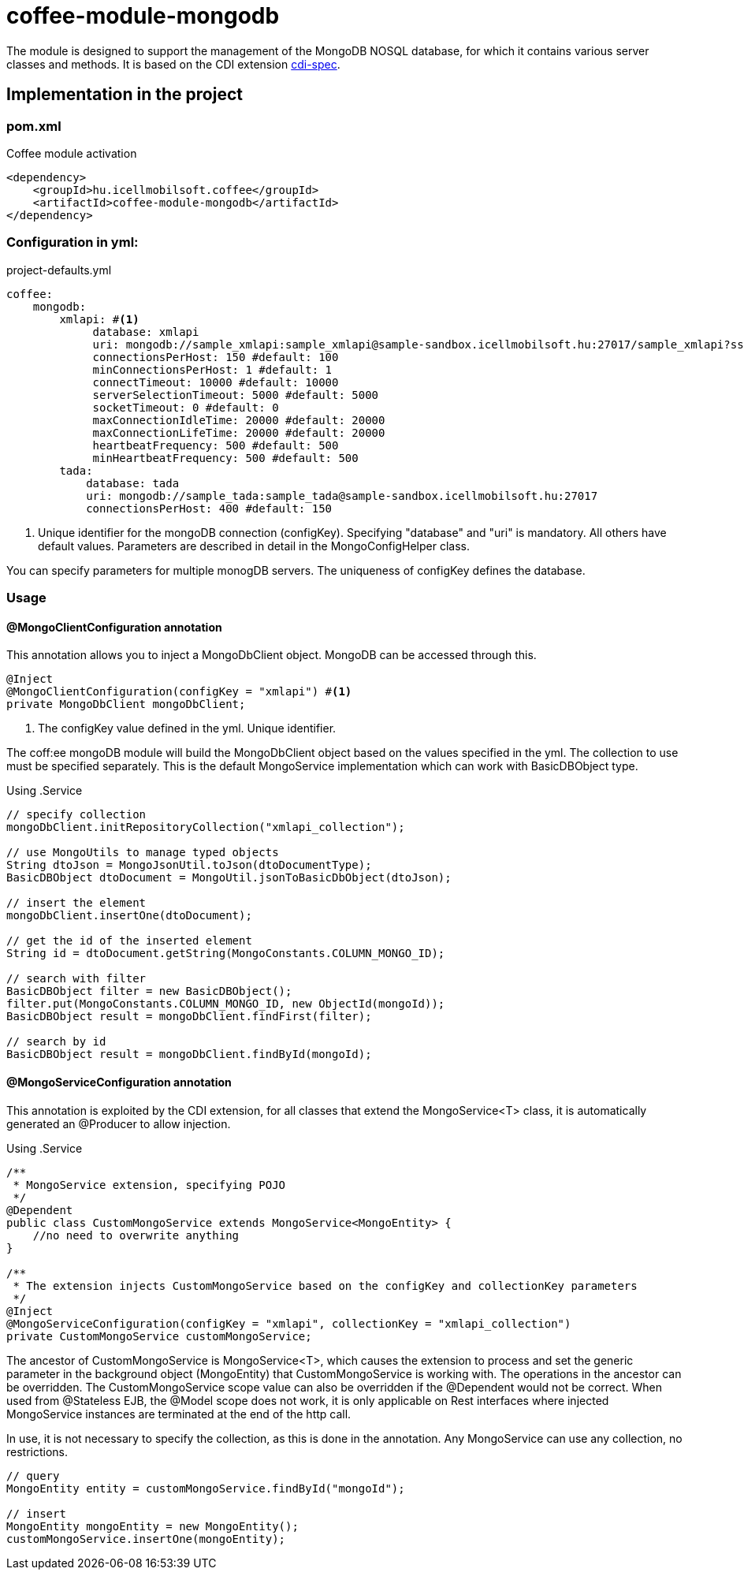 [#common_module_coffee-module-mongodb]
= coffee-module-mongodb

The module is designed to support the management of the MongoDB NOSQL database, for which it contains various server classes and methods.
It is based on the CDI extension http://cdi-spec.org/[cdi-spec]. 


== Implementation in the project

.Coffee module activation
=== pom.xml
[source,xml]
----
<dependency>
    <groupId>hu.icellmobilsoft.coffee</groupId>
    <artifactId>coffee-module-mongodb</artifactId>
</dependency>
----


=== Configuration in yml:

.project-defaults.yml
[source,yaml]
----
coffee:
    mongodb:
        xmlapi: #<1>
             database: xmlapi
             uri: mongodb://sample_xmlapi:sample_xmlapi@sample-sandbox.icellmobilsoft.hu:27017/sample_xmlapi?ssl=false
             connectionsPerHost: 150 #default: 100
             minConnectionsPerHost: 1 #default: 1
             connectTimeout: 10000 #default: 10000
             serverSelectionTimeout: 5000 #default: 5000
             socketTimeout: 0 #default: 0
             maxConnectionIdleTime: 20000 #default: 20000
             maxConnectionLifeTime: 20000 #default: 20000
             heartbeatFrequency: 500 #default: 500
             minHeartbeatFrequency: 500 #default: 500
        tada:
            database: tada
            uri: mongodb://sample_tada:sample_tada@sample-sandbox.icellmobilsoft.hu:27017
            connectionsPerHost: 400 #default: 150
----
<1> Unique identifier for the mongoDB connection (configKey). Specifying "database" and "uri" is mandatory. All others have default values.
Parameters are described in detail in the MongoConfigHelper class.

You can specify parameters for multiple monogDB servers. The uniqueness of configKey defines the database. 

=== Usage

==== @MongoClientConfiguration annotation
This annotation allows you to inject a MongoDbClient object. MongoDB can be accessed through this.
[source,java]
----
@Inject
@MongoClientConfiguration(configKey = "xmlapi") #<1>
private MongoDbClient mongoDbClient;
----
<1> The configKey value defined in the yml. Unique identifier.

The coff:ee mongoDB module will build the MongoDbClient object based on the values specified in the yml.
The collection to use must be specified separately.
This is the default MongoService implementation which can work with BasicDBObject type.

Using .Service 
[source,java]
----
// specify collection
mongoDbClient.initRepositoryCollection("xmlapi_collection");

// use MongoUtils to manage typed objects
String dtoJson = MongoJsonUtil.toJson(dtoDocumentType);
BasicDBObject dtoDocument = MongoUtil.jsonToBasicDbObject(dtoJson);

// insert the element
mongoDbClient.insertOne(dtoDocument);

// get the id of the inserted element
String id = dtoDocument.getString(MongoConstants.COLUMN_MONGO_ID);

// search with filter
BasicDBObject filter = new BasicDBObject();
filter.put(MongoConstants.COLUMN_MONGO_ID, new ObjectId(mongoId));
BasicDBObject result = mongoDbClient.findFirst(filter);

// search by id
BasicDBObject result = mongoDbClient.findById(mongoId);
----

==== @MongoServiceConfiguration annotation
This annotation is exploited by the CDI extension, for all classes that extend the MongoService<T> class, it is automatically generated
an @Producer to allow injection.

Using .Service 
[source,java]
----
/**
 * MongoService extension, specifying POJO
 */
@Dependent
public class CustomMongoService extends MongoService<MongoEntity> {
    //no need to overwrite anything
}

/**
 * The extension injects CustomMongoService based on the configKey and collectionKey parameters
 */
@Inject
@MongoServiceConfiguration(configKey = "xmlapi", collectionKey = "xmlapi_collection")
private CustomMongoService customMongoService;
----
The ancestor of CustomMongoService is MongoService<T>, which causes the extension to process and set the generic parameter in the background
object (MongoEntity) that CustomMongoService is working with. The operations in the ancestor can be overridden. The CustomMongoService scope value can also be overridden if the @Dependent would not be correct.
When used from @Stateless EJB, the @Model scope does not work, it is only applicable on Rest interfaces where injected MongoService instances are terminated at the end of the http call. 

In use, it is not necessary to specify the collection, as this is done in the annotation. Any MongoService can use any collection, no restrictions.
[source,java]
----
// query
MongoEntity entity = customMongoService.findById("mongoId");

// insert
MongoEntity mongoEntity = new MongoEntity();
customMongoService.insertOne(mongoEntity);
----
